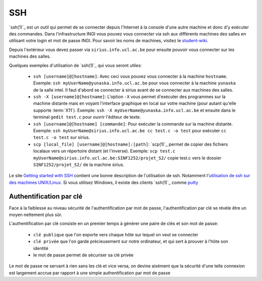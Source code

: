 .. -*- coding: utf-8 -*-
.. Copyright |copy| 2012 by `Olivier Bonaventure <http://inl.info.ucl.ac.be/obo>`_, Christoph Paasch et Grégory Detal
.. Ce fichier est distribué sous une licence `creative commons <http://creativecommons.org/licenses/by-sa/3.0/>`_


.. _ssh:
	
SSH
---

`ssh(1)`_ est un outil qui permet de se connecter depuis l'Internet à la console d'une autre machine et donc d'y exécuter des commandes. Dans l'infrastructure INGI vous pouvez vous connecter via ssh aux différents machines des salles en utilisant votre login et mot de passe INGI. Pour savoir les noms de machines, visitez le `student-wiki <http://wiki.student.info.ucl.ac.be/index.php/Mat%E9riel>`_.

Depuis l'extérieur vous devez passer via ``sirius.info.ucl.ac.be`` pour ensuite pouvoir vous connecter sur les machines des salles. 

Quelques exemples d'utilisation de `ssh(1)`_ qui vous seront utiles:

	* ``ssh [username]@[hostname]``: Avec ceci vous pouvez vous connecter à la machine ``hostname``. Exemple: ``ssh myUserName@yunaska.info.ucl.ac.be`` pour vous connecter à la machine ``yunaska`` de la salle intel. Il faut d'abord se connecter à sirius avant de se connecter aux machines des salles.
	* ``ssh -X [username]@[hostname]``: L'option ``-X`` vous permet d'exécuter des programmes sur la machine distante mais en voyant l'interface graphique en local sur votre machine (pour autant qu'elle supporte :term:`X11`). Exemple: ``ssh -X myUserName@yunaska.info.ucl.ac.be`` et ensuite dans le terminal ``gedit test.c`` pour ouvrir l'éditeur de texte.
	* ``ssh [username]@[hostname] [commande]``: Pour exécuter la commande sur la machine distante. Exemple: ``ssh myUserName@sirius.info.ucl.ac.be cc test.c -o test`` pour exécuter ``cc test.c -o test`` sur sirius.
	* ``scp [local_file] [username]@[hostname]:[path]``: `scp(1)`_ permet de copier des fichiers localaux vers un répertoire distant (et l'inverse). Exemple: ``scp test.c myUserName@sirius.info.ucl.ac.be:SINF1252/projet_S2/`` copie test.c vers le dossier ``SINF1252/projet_S2/`` de la machine sirius.

Le site `Getting started with SSH <http://www.ibm.com/developerworks/aix/library/au-sshsecurity/>`_ contient une bonne description de l'utilisation de ssh. Notamment l'`utilisation de ssh sur des machines UNIX/Linux <http://www.ibm.com/developerworks/aix/library/au-sshsecurity/#SSH_for_UNIX>`_. Si vous utilisez Windows, il existe des clients `ssh(1)`_ comme `putty <http://www.putty.org/>`_

Authentification par clé
^^^^^^^^^^^^^^^^^^^^^^^^

Face à la faiblesse au niveau sécurité de l'authentification par mot de passe, l'authentification par clé se révèle être un moyen nettement plus sûr.

L'authentification par clé consiste en un premier temps à générer une paire de clés et son mot de passe:

        * ``clé publique`` que l'on exporte vers chaque hôte sur lequel on veut se connecter
        * ``clé privée`` que l'on garde précieusement sur notre ordinateur, et qui sert à prouver à l'hôte son identité
        * le mot de passe permet de sécuriser sa clé privée

Le mot de passe ne servant à rien sans les clé et vice versa, on devine aisément que la sécurité d'une telle connexion est largement accrue par rapport à une simple authentification par mot de passe

